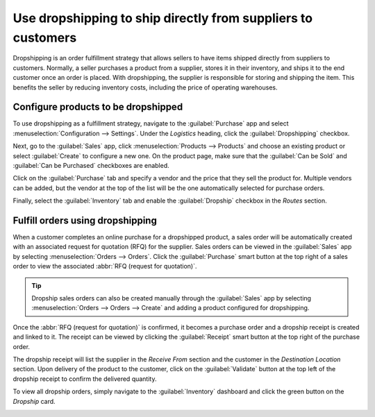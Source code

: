 =============================================================
Use dropshipping to ship directly from suppliers to customers
=============================================================

Dropshipping is an order fulfillment strategy that allows sellers to have items shipped directly
from suppliers to customers. Normally, a seller purchases a product from a supplier, stores it in
their inventory, and ships it to the end customer once an order is placed. With dropshipping, the
supplier is responsible for storing and shipping the item. This benefits the seller by reducing
inventory costs, including the price of operating warehouses.

Configure products to be dropshipped
====================================

To use dropshipping as a fulfillment strategy, navigate to the :guilabel:`Purchase` app and
select :menuselection:`Configuration --> Settings`. Under the *Logistics* heading, click the
:guilabel:`Dropshipping` checkbox.

Next, go to the :guilabel:`Sales` app, click :menuselection:`Products --> Products` and choose an
existing product or select :guilabel:`Create` to configure a new one. On the product page, make sure
that the :guilabel:`Can be Sold` and :guilabel:`Can be Purchased` checkboxes are enabled.

.. image:: dropshipping/sold_purchased_checkboxes.png
    :align: center
    :alt: Enable the "Can be Sold" and "Can be Purchased" checkboxes on the product form.

Click on the :guilabel:`Purchase` tab and specify a vendor and the price that they sell the product
for. Multiple vendors can be added, but the vendor at the top of the list will be the one
automatically selected for purchase orders.

.. image:: dropshipping/product_vendor_config.png
    :align: center
    :alt: The product form with a vendor specified.

Finally, select the :guilabel:`Inventory` tab and enable the :guilabel:`Dropship` checkbox in the
*Routes* section.

.. image:: dropshipping/enable_dropship_route.png
    :align: center
    :alt: Enable the Dropship option in the product inventory tab.

Fulfill orders using dropshipping
=================================

When a customer completes an online purchase for a dropshipped product, a sales order will be
automatically created with an associated request for quotation (RFQ) for the supplier. Sales orders
can be viewed in the :guilabel:`Sales` app by selecting :menuselection:`Orders --> Orders`. Click
the :guilabel:`Purchase` smart button at the top right of a sales order to view the associated
:abbr:`RFQ (request for quotation)`.

.. image:: dropshipping/dropship_sales_order.png
    :align: center
    :alt: A dropship sales order with the Purchase smart button in the top right corner.

.. tip::
   Dropship sales orders can also be created manually through the :guilabel:`Sales` app by selecting
   :menuselection:`Orders --> Orders --> Create` and adding a product configured for dropshipping.

Once the :abbr:`RFQ (request for quotation)` is confirmed, it becomes a purchase order and a
dropship receipt is created and linked to it. The receipt can be viewed by clicking the
:guilabel:`Receipt` smart button at the top right of the purchase order.

.. image:: dropshipping/dropship_purchase_order.png
    :align: center
    :alt: A dropship purchase order with the Receipt smart button in the top right corner.

The dropship receipt will list the supplier in the *Receive From* section and the customer in the
*Destination Location* section. Upon delivery of the product to the customer, click on the
:guilabel:`Validate` button at the top left of the dropship receipt to confirm the delivered
quantity.

.. image:: dropshipping/validate_dropship_receipt.png
    :align: center
    :alt: Validate the dropship receipt after delivery.

To view all dropship orders, simply navigate to the :guilabel:`Inventory` dashboard and click the
green button on the *Dropship* card.

.. image:: dropshipping/view_all_dropship_orders.png
    :align: center
    :alt: Click the green button on the Dropship card to view all dropship orders.
